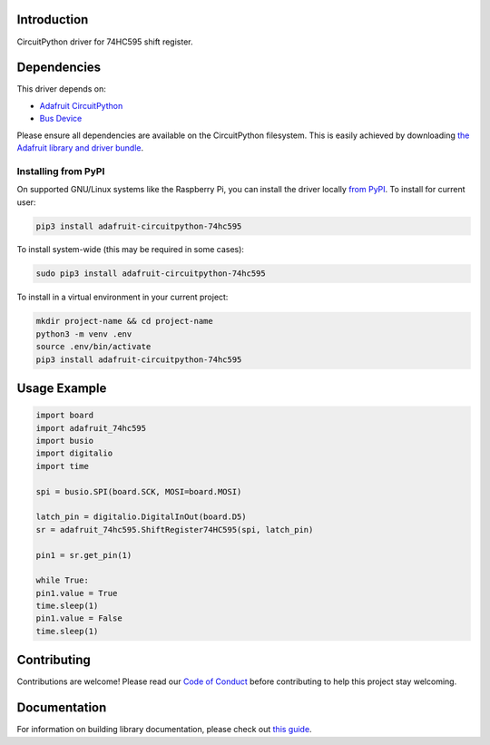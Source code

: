 Introduction
============

.. image:: https://readthedocs.org/projects/adafruit-circuitpython-74hc595/badge/?version=latest
    :target: https://circuitpython.readthedocs.io/projects/74hc595/en/latest/
    :alt: Documentation Status

.. image:: https://img.shields.io/discord/327254708534116352.svg
    :target: https://discord.gg/nBQh6qu
    :alt: Discord

.. image:: https://github.com/adafruit/Adafruit_CircuitPython_RGBLED/workflows/Build%20CI/badge.svg
    :target: https://github.com/adafruit/Adafruit_CircuitPython_RGBLED/actions
    :alt: Build Status

CircuitPython driver for 74HC595 shift register.

Dependencies
=============
This driver depends on:

* `Adafruit CircuitPython <https://github.com/adafruit/circuitpython>`_
* `Bus Device <https://github.com/adafruit/Adafruit_CircuitPython_BusDevice>`_

Please ensure all dependencies are available on the CircuitPython filesystem.
This is easily achieved by downloading
`the Adafruit library and driver bundle <https://github.com/adafruit/Adafruit_CircuitPython_Bundle>`_.

Installing from PyPI
--------------------

On supported GNU/Linux systems like the Raspberry Pi, you can install the driver locally `from
PyPI <https://pypi.org/project/adafruit-circuitpython-74hc595/>`_. To install for current user:

.. code-block:: shell

    pip3 install adafruit-circuitpython-74hc595

To install system-wide (this may be required in some cases):

.. code-block:: shell

    sudo pip3 install adafruit-circuitpython-74hc595

To install in a virtual environment in your current project:

.. code-block:: shell

    mkdir project-name && cd project-name
    python3 -m venv .env
    source .env/bin/activate
    pip3 install adafruit-circuitpython-74hc595

Usage Example
=============

.. code-block:: python

    import board
    import adafruit_74hc595
    import busio
    import digitalio
    import time

    spi = busio.SPI(board.SCK, MOSI=board.MOSI)

    latch_pin = digitalio.DigitalInOut(board.D5)
    sr = adafruit_74hc595.ShiftRegister74HC595(spi, latch_pin)

    pin1 = sr.get_pin(1)

    while True:
    pin1.value = True
    time.sleep(1)
    pin1.value = False
    time.sleep(1)

Contributing
============

Contributions are welcome! Please read our `Code of Conduct
<https://github.com/adafruit/Adafruit_CircuitPython_74HC595/blob/master/CODE_OF_CONDUCT.md>`_
before contributing to help this project stay welcoming.

Documentation
=============

For information on building library documentation, please check out `this guide <https://learn.adafruit.com/creating-and-sharing-a-circuitpython-library/sharing-our-docs-on-readthedocs#sphinx-5-1>`_.
